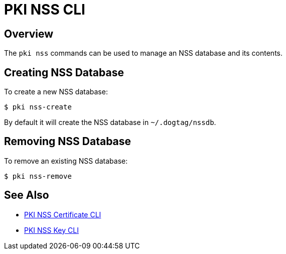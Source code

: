 // the initial content was copied from https://github.com/dogtagpki/pki/wiki/PKI-NSS-CLI
= PKI NSS CLI =

== Overview ==

The `pki nss` commands can be used to manage an NSS database and its contents.

== Creating NSS Database ==

To create a new NSS database:

----
$ pki nss-create
----

By default it will create the NSS database in `~/.dogtag/nssdb`.

== Removing NSS Database ==

To remove an existing NSS database:

----
$ pki nss-remove
----

== See Also ==

* link:PKI-NSS-Certificate-CLI[PKI NSS Certificate CLI]
* link:PKI-NSS-Key-CLI[PKI NSS Key CLI]
